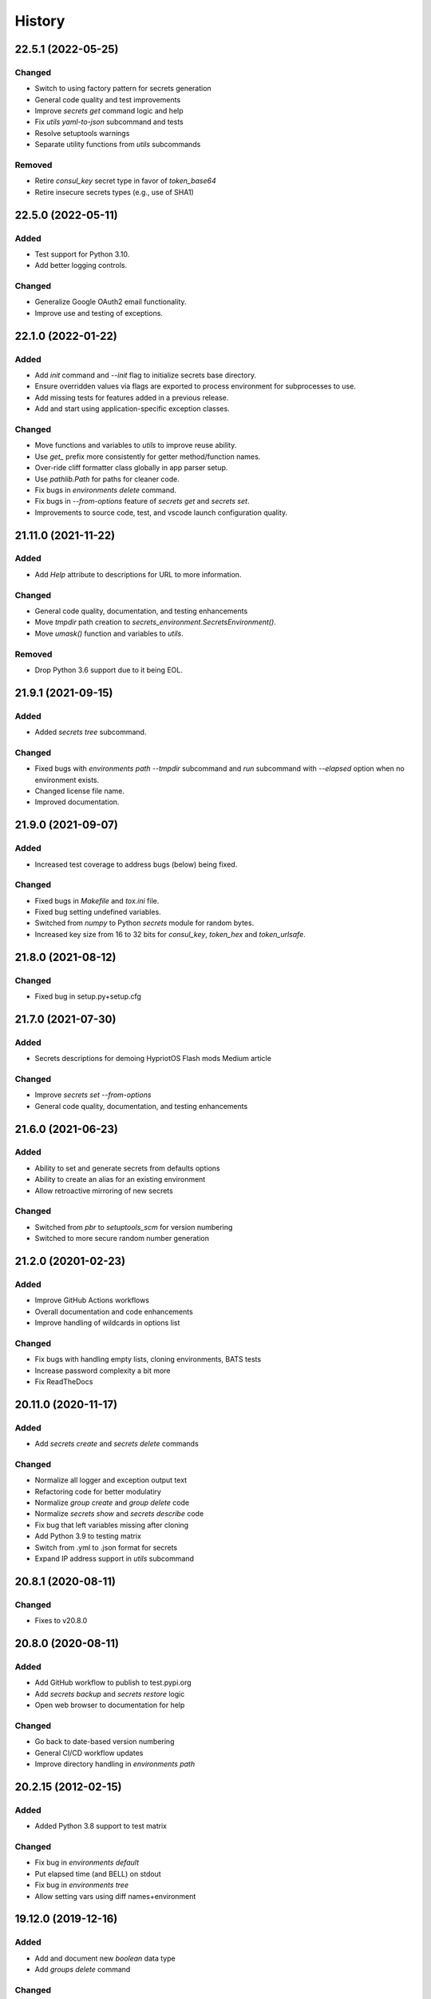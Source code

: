 .. _changelog:

History
-------

.. Follow: https://keepachangelog.com/en/1.0.0/
..
.. Guiding Principles
.. ------------------
.. Changelogs are for humans, not machines.
.. There should be an entry for every single version.
.. The same types of changes should be grouped.
.. Versions and sections should be linkable.
.. The latest version comes first.
.. The release date of each version is displayed.
.. Mention whether you follow Semantic Versioning.
..
.. Types of changes
.. ----------------
.. Added for new features.
.. Changed for changes in existing functionality.
.. Deprecated for soon-to-be removed features.
.. Removed for now removed features.
.. Fixed for any bug fixes.
.. Security in case of vulnerabilities.

22.5.1 (2022-05-25)
~~~~~~~~~~~~~~~~~~~

Changed
^^^^^^^

- Switch to using factory pattern for secrets generation
- General code quality and test improvements
- Improve `secrets get` command logic and help
- Fix `utils yaml-to-json` subcommand and tests
- Resolve setuptools warnings
- Separate utility functions from `utils` subcommands

Removed
^^^^^^^

- Retire `consul_key` secret type in favor of `token_base64`
- Retire insecure secrets types (e.g., use of SHA1)

22.5.0 (2022-05-11)
~~~~~~~~~~~~~~~~~~~

Added
^^^^^

- Test support for Python 3.10.
- Add better logging controls.

Changed
^^^^^^^

- Generalize Google OAuth2 email functionality.
- Improve use and testing of exceptions.

22.1.0 (2022-01-22)
~~~~~~~~~~~~~~~~~~~

Added
^^^^^

- Add `init` command and `--init` flag to initialize secrets base directory.
- Ensure overridden values via flags are exported to process environment
  for subprocesses to use.
- Add missing tests for features added in a previous release.
- Add and start using application-specific exception classes.

Changed
^^^^^^^

- Move functions and variables to `utils` to improve reuse ability.
- Use `get_` prefix more consistently for getter method/function names.
- Over-ride cliff formatter class globally in app parser setup.
- Use `pathlib.Path` for paths for cleaner code.
- Fix bugs in `environments delete` command.
- Fix bugs in `--from-options` feature of `secrets get` and `secrets set`.
- Improvements to source code, test, and vscode launch configuration quality.

21.11.0 (2021-11-22)
~~~~~~~~~~~~~~~~~~~~

Added
^^^^^

- Add `Help` attribute to descriptions for URL to more information.

Changed
^^^^^^^

- General code quality, documentation, and testing enhancements
- Move `tmpdir` path creation to `secrets_environment.SecretsEnvironment()`.
- Move `umask()` function and variables to `utils`.

Removed
^^^^^^^

- Drop Python 3.6 support due to it being EOL.

21.9.1 (2021-09-15)
~~~~~~~~~~~~~~~~~~~

Added
^^^^^

- Added `secrets tree` subcommand.

Changed
^^^^^^^

- Fixed bugs with `environments path --tmpdir` subcommand and
  `run` subcommand with `--elapsed` option when no environment exists.
- Changed license file name.
- Improved documentation.

21.9.0 (2021-09-07)
~~~~~~~~~~~~~~~~~~~

Added
^^^^^

- Increased test coverage to address bugs (below) being fixed.

Changed
^^^^^^^

- Fixed bugs in `Makefile` and `tox.ini` file.
- Fixed bug setting undefined variables.
- Switched from `numpy` to Python `secrets` module for random bytes.
- Increased key size from 16 to 32 bits for `consul_key`, `token_hex` and `token_urlsafe`.

21.8.0 (2021-08-12)
~~~~~~~~~~~~~~~~~~~

Changed
^^^^^^^

- Fixed bug in setup.py+setup.cfg

21.7.0 (2021-07-30)
~~~~~~~~~~~~~~~~~~~

Added
^^^^^

- Secrets descriptions for demoing HypriotOS Flash mods Medium article

Changed
^^^^^^^

- Improve `secrets set --from-options`
- General code quality, documentation, and testing enhancements

21.6.0 (2021-06-23)
~~~~~~~~~~~~~~~~~~~

Added
^^^^^

- Ability to set and generate secrets from defaults options
- Ability to create an alias for an existing environment
- Allow retroactive mirroring of new secrets

Changed
^^^^^^^

- Switched from `pbr` to `setuptools_scm` for version numbering
- Switched to more secure random number generation

21.2.0 (20201-02-23)
~~~~~~~~~~~~~~~~~~~~

Added
^^^^^

- Improve GitHub Actions workflows
- Overall documentation and code enhancements
- Improve handling of wildcards in options list

Changed
^^^^^^^

- Fix bugs with handling empty lists, cloning environments, BATS tests
- Increase password complexity a bit more
- Fix ReadTheDocs

20.11.0 (2020-11-17)
~~~~~~~~~~~~~~~~~~~~

Added
^^^^^

- Add `secrets create` and `secrets delete` commands

Changed
^^^^^^^

- Normalize all logger and exception output text
- Refactoring code for better modulatiry
- Normalize `group create` and `group delete` code
- Normalize `secrets show` and `secrets describe` code
- Fix bug that left variables missing after cloning
- Add Python 3.9 to testing matrix
- Switch from .yml to .json format for secrets
- Expand IP address support in `utils` subcommand

20.8.1 (2020-08-11)
~~~~~~~~~~~~~~~~~~~

Changed
^^^^^^^

- Fixes to v20.8.0

20.8.0 (2020-08-11)
~~~~~~~~~~~~~~~~~~~

Added
^^^^^

- Add GitHub workflow to publish to test.pypi.org
- Add `secrets backup` and `secrets restore` logic
- Open web browser to documentation for help

Changed
^^^^^^^

- Go back to date-based version numbering
- General CI/CD workflow updates
- Improve directory handling in `environments path`

20.2.15 (2012-02-15)
~~~~~~~~~~~~~~~~~~~~

Added
^^^^^

- Added Python 3.8 support to test matrix

Changed
^^^^^^^

- Fix bug in `environments default`
- Put elapsed time (and BELL) on stdout
- Fix bug in `environments tree`
- Allow setting vars using diff names+environment

19.12.0 (2019-12-16)
~~~~~~~~~~~~~~~~~~~~

Added
^^^^^

- Add and document new `boolean` data type
- Add `groups delete` command


Changed
^^^^^^^

- Improve default environment handling
- Improve tox+BATS testing
- Address security issue per "Your xkcd passwords are pwned" article
- General code quality and test improvements
- Add protection from over-writing existing env vars
- Add `Options` attribute

19.11.1 (2019-11-29)
~~~~~~~~~~~~~~~~~~~~

Changed
^^^^^^^

- Enhancements to better support Windows 10
- Allow cloning group descriptions from environment
- Fix tty/no-tty handling with `environments delete`
- Expose terraform command on `-v`
- Validate variable exists in environment
- Fix broken `environments tree` code

19.10.1 (2019-10-20)
~~~~~~~~~~~~~~~~~~~~

Changed
^^^^^^^

- Move BATS unit tests into tox testing
- Avoid attempting interactive things when no tty
- Improve file and directory permissions logic

19.10.0 (2019-10-14)
~~~~~~~~~~~~~~~~~~~~

Added
^^^^^

- Working SSH key and configuration management
- Use `bullet` for interactive list selection
- Elapsed timer feature
- Parsing of terraform output to extract SSH public keys
- `umask` control for better new file permission settings
- Support configuring terraform `tfstate` backend
- Allow setting secrets by copying from another environment

Changed
^^^^^^^

- Numerous bug fixes
- Refine testing
- Option to only show undefined variables
- Sort environments when listing

19.9.0 (2019-09-05)
~~~~~~~~~~~~~~~~~~~

Added
^^^^^

- Add `environments delete` subcommand
- Allow cloning environment from an existing one

Changed
^^^^^^^

19.8.3 (2019-08-28)
~~~~~~~~~~~~~~~~~~~

Changed
^^^^^^^

- Dynamically get version number
- General testing enhancements
- General code quality enhancements
- Ensure more secure file permissions

19.8.2 (2019-08-23)
~~~~~~~~~~~~~~~~~~~

Changed
^^^^^^^

- General code quality enhancements

19.8.0 (2019-08-22)
~~~~~~~~~~~~~~~~~~~

Added
^^^^^

- IP address determination
- Allow cloning new group in an empty environment
- Make `python -m psec` work
- JSON output method
- Environment aliasing feature

Changed
^^^^^^^

- General code quality and testing enhancements
- Be more explicit about default environment
- Tighten permissions on cloned environments/groups
- Add insecure permissions checking

19.5.1 (2019-05-08)
~~~~~~~~~~~~~~~~~~~

Changed
^^^^^^^

Add `HISTORY.rst` file

19.4.5 (2019-05-08)
~~~~~~~~~~~~~~~~~~~

Added
^^^^^

- Add command `ssh config` to manage SSH configuration snippet
  for use by `update-dotdee` to generate ~/.ssh/config file
- Add command `ssh known-hosts add` and `ssh known-hosts remove`
  to manage system known_hosts file(s)

Changed
^^^^^^^

- Generalized exception to fix --version bug
- Clean up temporary docs/psec_help.txt file

19.4.4 (2019-04-21)
~~~~~~~~~~~~~~~~~~~

Changed
^^^^^^^

- Fix Bats dependencies/tests
- Fix broken documentation (wt?)
- Fix messed up release tagging

19.4.0 (2019-04-19)
~~~~~~~~~~~~~~~~~~~

Added
^^^^^

- Python 3.7 coverage for Travis CI

Changed
^^^^^^^

- Complete --help output (epilog text) in all commands
- Install a script 'psec' to complement console_script entry point
- Clarify arguments in --help output

Deprecated
^^^^^^^^^^

- The 'python_secrets' command is now just 'psec'

19.3.1 (2019-04-06)
~~~~~~~~~~~~~~~~~~~

Added
^^^^^

- Add ``environments rename`` command
- Add ``utils set-aws-credentials`` command to mirror AWS CLI credentials
- Use ``autoprogram_cliff`` for self-documentation
- Add ``cliff.sphinxext`` for documentation

Changed
^^^^^^^

- Refactored ``SecretsEnvironment()`` so ``autoprogram_cliff`` works

18.11.0 (2018-11-09)
~~~~~~~~~~~~~~~~~~~~

Added
^^^^^

- Add "--type" option to "secrets describe"
- Improve visibility into default environment
- Add screencasts to documenation
- Add RST checks to ensure PyPi documentation works
- Add feedback about minimum Python version
- Add ``--json`` output to ``environments path``
- Add reference to proof-of-concept using goSecure fork

Changed
^^^^^^^

- The "secrets describe" command now describes variables and types
- Allow ``secrets set`` to set any type (not just ``string``)


18.9.0 (2018-09-27)
~~~~~~~~~~~~~~~~~~~

Added
^^^^^

- Switched to calendar version numbering
- Finish GPG encrypted email delivery of secrets
- ``groups create`` command
- Improve error handling consistency when no environment exists


0.16.0 (2018-09-12)
~~~~~~~~~~~~~~~~~~~

Added
^^^^^

- Use attribute maps instead of lookup loops
- Add Prompt attribute in descriptions for better UX when setting variables
- Note new undefined variables when adding groups or ``environments create --clone-from``
- When exporting vars, also export PYTHON_SECRETS_ENVIRONMENT w/environment name
- Add reference to Python Security coding information
- ``environments tree`` command
- ``environments path`` command with features supporting Ansible Lookup Plugin
- ``secrets get`` command
- ``groups path`` command
- ``environments default`` command

0.14.0 (2018-08-30)
~~~~~~~~~~~~~~~~~~~

Added
^^^^^

- Option to export secrets as environment variables (with optional prefix)
- Can now set secrets (any specified or all undefined) via command line
- ``utils myip`` command returns routable IP address (with CIDR option)
- ``run`` command allows running commands with exported environment variables

Changed
^^^^^^^

- Renamed ``template`` comamnd to ``utils tfoutput``

Removed
^^^^^^^

- Dropped support for Python 3.4, 3.5, since ``secrets`` module only in Python >= 3.6


0.10.0 (2018-08-23)
~~~~~~~~~~~~~~~~~~~

Added
^^^^^

- New ``string`` type for manually set secrets
- ``secrets path`` command provides path to secrets ``.yml`` file
- ``template`` command (Jinja templating)
- Default environment to basename of cwd
- Clone environment from skeleton directory in repo

0.9.1 (2018-08-19)
~~~~~~~~~~~~~~~~~~

Added
^^^^^

- ``secrets describe`` command
- ``environments create`` command
- ``environments list`` command
- Expand secrets types and generation methods
- Add initial feature for sending secrets via email using Google OAuth2 SMTP

Removed
^^^^^^^

- Drop Python 2.7 support (at least for now...)

Security
^^^^^^^^

- Add ``six`` for securing ``input`` call

0.8.0 (2018-05-11)
~~~~~~~~~~~~~~~~~~

(TBD)

0.4.0 (2018-05-01)
~~~~~~~~~~~~~~~~~~

(TBD)

0.3.6 (2018-04-29)
~~~~~~~~~~~~~~~~~~

(TBD)

0.3.0 (2018-04-27)
~~~~~~~~~~~~~~~~~~

* First release on PyPI.
